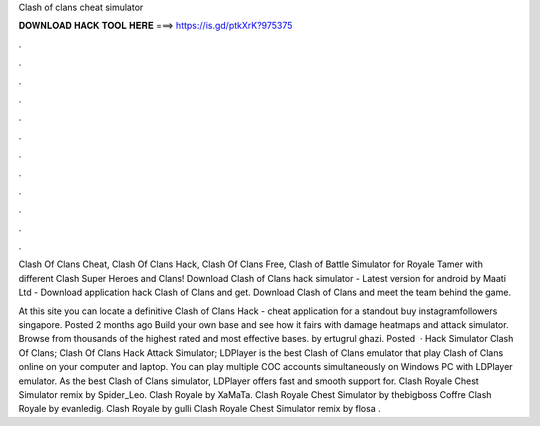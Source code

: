 Clash of clans cheat simulator



𝐃𝐎𝐖𝐍𝐋𝐎𝐀𝐃 𝐇𝐀𝐂𝐊 𝐓𝐎𝐎𝐋 𝐇𝐄𝐑𝐄 ===> https://is.gd/ptkXrK?975375



.



.



.



.



.



.



.



.



.



.



.



.

Clash Of Clans Cheat, Clash Of Clans Hack, Clash Of Clans Free, Clash of Battle Simulator for Royale Tamer with different Clash Super Heroes and Clans! Download Clash of Clans hack simulator - Latest version for android by Maati Ltd - Download application hack Clash of Clans and get. Download Clash of Clans and meet the team behind the game.

At this site you can locate a definitive Clash of Clans Hack - cheat application for a standout buy instagramfollowers singapore. Posted 2 months ago Build your own base and see how it fairs with damage heatmaps and attack simulator. Browse from thousands of the highest rated and most effective bases. by ertugrul ghazi. Posted   · Hack Simulator Clash Of Clans; Clash Of Clans Hack Attack Simulator; LDPlayer is the best Clash of Clans emulator that play Clash of Clans online on your computer and laptop. You can play multiple COC accounts simultaneously on Windows PC with LDPlayer emulator. As the best Clash of Clans simulator, LDPlayer offers fast and smooth support for. Clash Royale Chest Simulator remix by Spider_Leo. Clash Royale by XaMaTa. Clash Royale Chest Simulator by thebigboss Coffre Clash Royale by evanledig. Clash Royale by gulli Clash Royale Chest Simulator remix by flosa .

